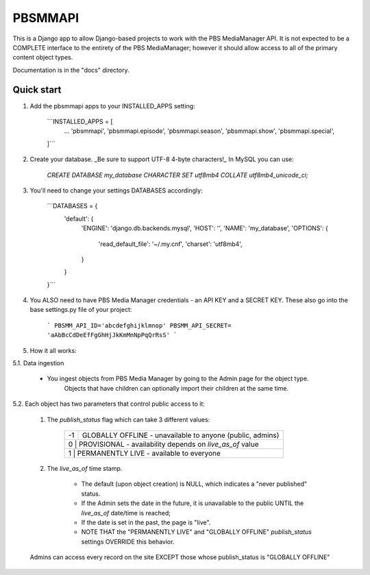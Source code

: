 ========
PBSMMAPI
========

This is a Django app to allow Django-based projects to work with the PBS MediaManager API.
It is not expected to be a COMPLETE interface to the entirety of the PBS MediaManager; however
it should allow access to all of the primary content object types.

Documentation is in the "docs" directory.

Quick start
-----------

1. Add the pbsmmapi apps to your INSTALLED_APPS setting:

        ```INSTALLED_APPS = [
                ...
                'pbsmmapi',
                'pbsmmapi.episode',
                'pbsmmapi.season',
                'pbsmmapi.show',
                'pbsmmapi.special',
        ]```
        
2. Create your database.  _Be sure to support UTF-8 4-byte characters!_   In MySQL you can use:

    `CREATE DATABASE my_database CHARACTER SET utf8mb4 COLLATE utf8mb4_unicode_ci;`
    
3. You'll need to change your settings DATABASES accordingly:

    ```DATABASES = {
        'default': {
            'ENGINE': 'django.db.backends.mysql',
            'HOST': '',
            'NAME': 'my_database',
            'OPTIONS': {
                'read_default_file': '~/.my.cnf',
                'charset': 'utf8mb4',
            }
        }
    }```

4. You ALSO need to have PBS Media Manager credentials - an API KEY and a SECRET KEY.  These also go into the base settings.py file of your project:

    ```
    PBSMM_API_ID='abcdefghijklmnop'
    PBSMM_API_SECRET= 'aAbBcCdDeEfFgGhHjJkKmMnNpPqQrRsS'
    ```
    
5. How it all works:

5.1. Data ingestion

        * You ingest objects from PBS Media Manager by going to the Admin page for the object type.
                   Objects that have children can optionally import their children at the same time.

5.2. Each object has two parameters that control public access to it:

        1. The `publish_status` flag which can take 3 different values:

                +------+----------------------------------------------------------------+
                |  -1  | GLOBALLY OFFLINE - unavailable to anyone (public, admins)      |
                +------+----------------------------------------------------------------+
                |   0  | PROVISIONAL - availability depends on `live_as_of` value       |
                +----------+------------------------------------------------------------+
                |   1  | PERMANENTLY LIVE - available to everyone                       |
                +------+----------------------------------------------------------------+

        2. The `live_as_of` time stamp.

                * The default (upon object creation) is NULL, which indicates a "never published" status.
                * If the Admin sets the date in the future, it is unavailable to the public UNTIL the `live_as_of` date/time is reached;
                * If the date is set in the past, the page is "live".
                * NOTE THAT the "PERMANENTLY LIVE" and "GLOBALLY OFFLINE" `publish_status` settings OVERRIDE this behavior.

        Admins can access every record on the site EXCEPT those whose publish_status is "GLOBALLY OFFLINE"


